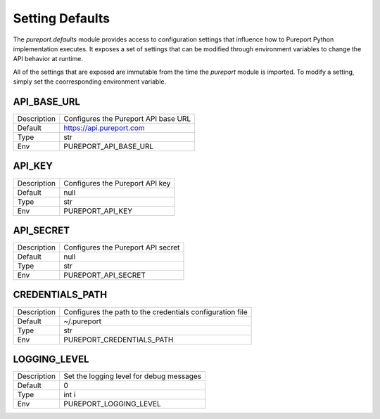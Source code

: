 Setting Defaults
================

The `pureport.defaults` module provides access to configuration settings that
influence how to Pureport Python implementation executes.  It exposes a set of
settings that can be modified through environment variables to change the API
behavior at runtime.

All of the settings that are exposed are immutable from the time the `pureport`
module is imported.  To modify a setting, simply set the coorresponding
environment variable.


API_BASE_URL
~~~~~~~~~~~~

+-------------+-----------------------------------------------------------+
| Description | Configures the Pureport API base URL                      |
+-------------+-----------------------------------------------------------+
| Default     | https://api.pureport.com                                  |
+-------------+-----------------------------------------------------------+
| Type        | str                                                       |
+-------------+-----------------------------------------------------------+
| Env         | PUREPORT_API_BASE_URL                                     |
+-------------+-----------------------------------------------------------+


API_KEY
~~~~~~~

+-------------+-----------------------------------------------------------+
| Description | Configures the Pureport API key                           |
+-------------+-----------------------------------------------------------+
| Default     | null                                                      |
+-------------+-----------------------------------------------------------+
| Type        | str                                                       |
+-------------+-----------------------------------------------------------+
| Env         | PUREPORT_API_KEY                                          |
+-------------+-----------------------------------------------------------+


API_SECRET
~~~~~~~~~~

+-------------+-----------------------------------------------------------+
| Description | Configures the Pureport API secret                        |
+-------------+-----------------------------------------------------------+
| Default     | null                                                      |
+-------------+-----------------------------------------------------------+
| Type        | str                                                       |
+-------------+-----------------------------------------------------------+
| Env         | PUREPORT_API_SECRET                                       |
+-------------+-----------------------------------------------------------+


CREDENTIALS_PATH
~~~~~~~~~~~~~~~~
+-------------+-----------------------------------------------------------+
| Description | Configures the path to the credentials configuration file |
+-------------+-----------------------------------------------------------+
| Default     | ~/.pureport                                               |
+-------------+-----------------------------------------------------------+
| Type        | str                                                       |
+-------------+-----------------------------------------------------------+
| Env         | PUREPORT_CREDENTIALS_PATH                                 |
+-------------+-----------------------------------------------------------+


LOGGING_LEVEL
~~~~~~~~~~~~~
+-------------+-----------------------------------------------------------+
| Description | Set the logging level for debug messages                  |
+-------------+-----------------------------------------------------------+
| Default     | 0                                                         |
+-------------+-----------------------------------------------------------+
| Type        | int i                                                     |
+-------------+-----------------------------------------------------------+
| Env         | PUREPORT_LOGGING_LEVEL                                    |
+-------------+-----------------------------------------------------------+

